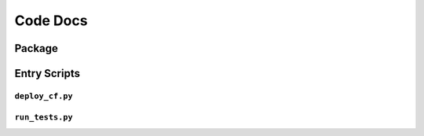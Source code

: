 Code Docs
#############

Package
*********

.. autosummary::
   :toctree: _autosummary
   :template: custom-module-template.rst
   :recursive:

   cfnStack

Entry Scripts
***************

``deploy_cf.py``
=================

.. argparse::
    :filename: ../deploy_cf.py
    :func: get_argparse
    :prog: deploy_cf.py


``run_tests.py``
=================

.. argparse::
    :filename: ../run_tests.py
    :func: get_argparse
    :prog: run_tests.py



